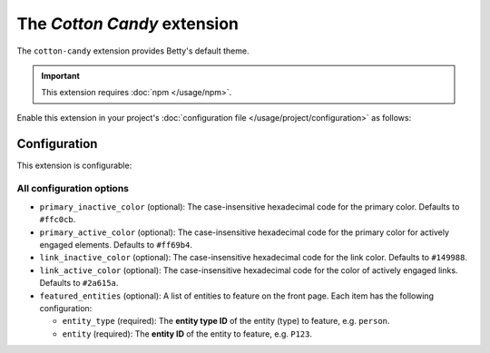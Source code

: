 The *Cotton Candy* extension
==========================
The ``cotton-candy`` extension provides Betty's default theme.

.. important::
    This extension requires :doc:`npm </usage/npm>`.

Enable this extension in your project's :doc:`configuration file </usage/project/configuration>` as follows:

.. tab-set::

   .. tab-item:: YAML

      .. code-block:: yaml

          extensions:
            cotton-candy: {}

   .. tab-item:: JSON

      .. code-block:: json

          {
            "extensions": {
              "cotton-candy": {}
            }
          }

Configuration
-------------
This extension is configurable:

.. tab-set::

   .. tab-item:: YAML

      .. code-block:: yaml

          extensions:
            cotton-candy:
              configuration:
                primary_inactive_color: '#ffc0cb'
                primary_active_color: '#ff69b4'
                link_inactive_color: '#149988'
                link_active_color: '#2a615a'
                featured_entities:
                  - entity_type: person
                    entity: P123
                  - entity_type: place
                    entity: Amsterdam

   .. tab-item:: JSON

      .. code-block:: json

          {
            "extensions": {
              "cotton-candy": {
                "configuration" : {
                  "primary_inactive_color": "#ffc0cb",
                  "primary_active_color": "#ff69b4",
                  "link_inactive_color": "#149988",
                  "link_active_color": "#2a615a",
                  "featured_entities": [
                    {
                      "entity_type": "person",
                      "entity": "P123"
                    },
                    {
                      "entity_type": "place",
                      "entity": "Amsterdam"
                    }
                  ],
                }
              }
            }
          }

All configuration options
^^^^^^^^^^^^^^^^^^^^^^^^^
- ``primary_inactive_color`` (optional): The case-insensitive hexadecimal code for the primary color. Defaults to
  ``#ffc0cb``.
- ``primary_active_color`` (optional): The case-insensitive hexadecimal code for the primary color for actively
  engaged elements. Defaults to ``#ff69b4``.
- ``link_inactive_color`` (optional): The case-insensitive hexadecimal code for the link color. Defaults to ``#149988``.
- ``link_active_color`` (optional): The case-insensitive hexadecimal code for the color of actively engaged links.
  Defaults to ``#2a615a``.
- ``featured_entities`` (optional): A list of entities to feature on the front page. Each item has the following
  configuration:

  - ``entity_type`` (required): The **entity type ID** of the entity (type) to feature, e.g. ``person``.
  - ``entity`` (required):  The **entity ID** of the entity to feature, e.g. ``P123``.